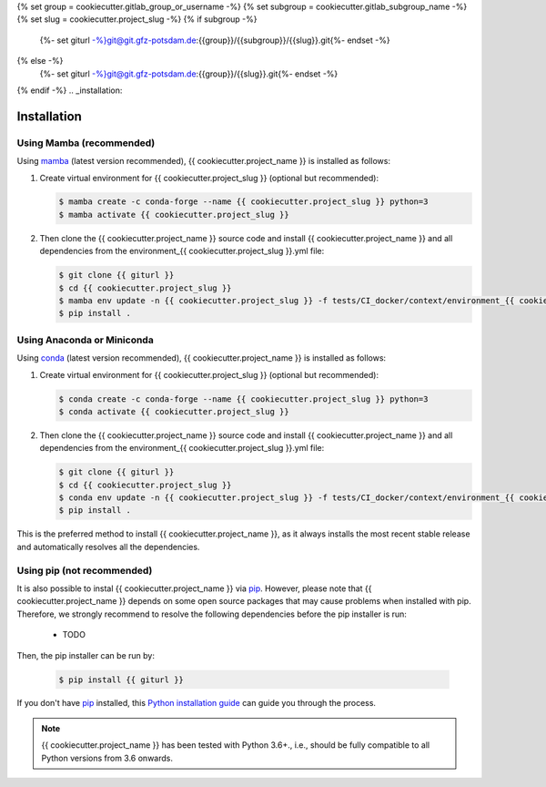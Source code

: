 {% set group = cookiecutter.gitlab_group_or_username -%}
{% set subgroup = cookiecutter.gitlab_subgroup_name -%}
{% set slug = cookiecutter.project_slug -%}
{% if subgroup -%}
    {%- set giturl -%}git@git.gfz-potsdam.de:{{group}}/{{subgroup}}/{{slug}}.git{%- endset -%}
{% else -%}
    {%- set giturl -%}git@git.gfz-potsdam.de:{{group}}/{{slug}}.git{%- endset -%}
{% endif -%}
.. _installation:

============
Installation
============


Using Mamba (recommended)
-------------------------

Using mamba_ (latest version recommended), {{ cookiecutter.project_name }} is installed as follows:


1. Create virtual environment for {{ cookiecutter.project_slug }} (optional but recommended):

   .. code-block:: bash

    $ mamba create -c conda-forge --name {{ cookiecutter.project_slug }} python=3
    $ mamba activate {{ cookiecutter.project_slug }}


2. Then clone the {{ cookiecutter.project_name }} source code and install {{ cookiecutter.project_name }} and all dependencies from the environment_{{ cookiecutter.project_slug }}.yml file:

   .. code-block:: bash

    $ git clone {{ giturl }}
    $ cd {{ cookiecutter.project_slug }}
    $ mamba env update -n {{ cookiecutter.project_slug }} -f tests/CI_docker/context/environment_{{ cookiecutter.project_slug }}.yml
    $ pip install .

Using Anaconda or Miniconda
---------------------------

Using conda_ (latest version recommended), {{ cookiecutter.project_name }} is installed as follows:


1. Create virtual environment for {{ cookiecutter.project_slug }} (optional but recommended):

   .. code-block:: bash

    $ conda create -c conda-forge --name {{ cookiecutter.project_slug }} python=3
    $ conda activate {{ cookiecutter.project_slug }}


2. Then clone the {{ cookiecutter.project_name }} source code and install {{ cookiecutter.project_name }} and all dependencies from the environment_{{ cookiecutter.project_slug }}.yml file:

   .. code-block:: bash

    $ git clone {{ giturl }}
    $ cd {{ cookiecutter.project_slug }}
    $ conda env update -n {{ cookiecutter.project_slug }} -f tests/CI_docker/context/environment_{{ cookiecutter.project_slug }}.yml
    $ pip install .


This is the preferred method to install {{ cookiecutter.project_name }}, as it always installs the most recent stable release and
automatically resolves all the dependencies.


Using pip (not recommended)
---------------------------

It is also possible to instal {{ cookiecutter.project_name }} via `pip`_. However, please note that {{ cookiecutter.project_name }} depends on some
open source packages that may cause problems when installed with pip. Therefore, we strongly recommend
to resolve the following dependencies before the pip installer is run:

    * TODO


Then, the pip installer can be run by:

   .. code-block:: bash

    $ pip install {{ giturl }}

If you don't have `pip`_ installed, this `Python installation guide`_ can guide
you through the process.



.. note::

    {{ cookiecutter.project_name }} has been tested with Python 3.6+., i.e., should be fully compatible to all Python versions from 3.6 onwards.


.. _pip: https://pip.pypa.io
.. _Python installation guide: http://docs.python-guide.org/en/latest/starting/installation/
.. _conda: https://conda.io/docs
.. _mamba: https://github.com/mamba-org/mamba
